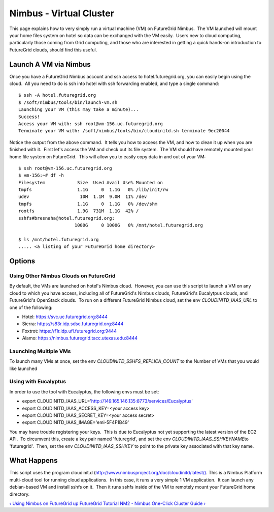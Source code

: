**********************************************************************
Nimbus -  Virtual Cluster
**********************************************************************

This page explains how to very simply run a virtual machine (VM) on
FutureGrid Nimbus.  The VM launched will mount your home files system on
hotel so data can be exchanged with the VM easily.  Users new to cloud
computing, particularly those coming from Grid computing, and those who
are interested in getting a quick hands-on introduction to FutureGrid
clouds, should find this useful.

Launch A VM via Nimbus
======================

Once you have a FutureGrid Nimbus account and ssh access to
hotel.futuregrid.org, you can easily begin using the cloud.  All you
need to do is ssh into hotel with ssh forwarding enabled, and type a
single command::

    $ ssh -A hotel.futuregrid.org
    $ /soft/nimbus/tools/bin/launch-vm.sh
    Launching your VM (this may take a minute)...
    Success!
    Access your VM with: ssh root@vm-156.uc.futuregrid.org
    Terminate your VM with: /soft/nimbus/tools/bin/cloudinitd.sh terminate 9ec20044

Notice the output from the above command.  It tells you how to access
the VM, and how to clean it up when you are finished with it.  First
let's access the VM and check out its file system.  The VM should have
remotely mounted your home file system on FutureGrid.  This will allow
you to easily copy data in and out of your VM::

    $ ssh root@vm-156.uc.futuregrid.org
    $ vm-156:~# df -h
    Filesystem            Size  Used Avail Use% Mounted on
    tmpfs                 1.1G     0  1.1G   0% /lib/init/rw
    udev                   10M  1.1M  9.0M  11% /dev
    tmpfs                 1.1G     0  1.1G   0% /dev/shm
    rootfs                1.9G  731M  1.1G  42% /
    sshfs#bresnaha@hotel.futuregrid.org:
                         1000G     0 1000G   0% /mnt/hotel.futuregrid.org

    $ ls /mnt/hotel.futuregrid.org
    ..... <a listing of your FutureGrid home directory>

Options
=======

Using Other Nimbus Clouds on FutureGrid
---------------------------------------

By default, the VMs are launched on hotel's Nimbus cloud.  However,
you can use this script to launch a VM on any cloud to which you have
access, including all of FutureGrid's Nimbus clouds, FutureGrid's
Eucalytpus clouds, and FutureGrid's OpenStack clouds.  To run on a
different FutureGrid Nimbus cloud, set the
env \ *CLOUDINITD\_IAAS\_URL* to one of the following:

-  Hotel:
   `https://svc.uc.futuregrid.org:8444 <https://svc.uc.futuregrid.org:8444>`__
-  Sierra:
   `https://s83r.idp.sdsc.futuregrid.org:8444 <https://s83r.idp.sdsc.futuregrid.org:8444>`__
-  Foxtrot:
   `https://f1r.idp.ufl.futuregrid.org:9444 <https://f1r.idp.ufl.futuregrid.org:9444>`__
-  Alamo:
   `https://nimbus.futuregrid.tacc.utexas.edu:8444 <https://nimbus.futuregrid.tacc.utexas.edu:8444>`__

Launching Multiple VMs
----------------------

To launch many VMs at once, set the env
*CLOUDINITD\_SSHFS\_REPLICA\_COUNT* to the Number of VMs that you would
like launched

Using with Eucalyptus
---------------------

In order to use the tool with Eucalyptus, the following envs must be
set:

-  export
   CLOUDINITD\_IAAS\_URL='http://149.165.146.135:8773/services/Eucalyptus'
-  export CLOUDINITD\_IAAS\_ACCESS\_KEY=<your access key>
-  export CLOUDINITD\_IAAS\_SECRET\_KEY=<your access secret>
-  export CLOUDINITD\_IAAS\_IMAGE='emi-5F4F1B49'
     

You may have trouble registering your keys.  This is due to Eucalyptus
not yet supporting the latest version of the EC2 API.  To circumvent
this, create a key pair named 'futuregrid', and set the env
*CLOUDINITD\_IAAS\_SSHKEYNAME*\ to 'futuregrid'.  Then, set the env
*CLOUDINITD\_IAAS\_SSHKEY* to point to the private key associated with
that key name.

What Happens
============

This script uses the program cloudinit.d
(`http://www.nimbusproject.org/doc/cloudinitd/latest/) <http://www.nimbusproject.org/doc/cloudinitd/latest/>`__. 
This is a Nimbus Platform multi-cloud tool for running cloud
applications.  In this case, it runs a very simple 1 VM application.  It
can launch any debian-based VM and install sshfs on it.  Then it runs
sshfs inside of the VM to remotely mount your FutureGrid home directory.

`‹ Using Nimbus on FutureGrid </tutorials/nimbus>`__
`up </tutorials/nimbus>`__ `FutureGrid Tutorial NM2 - Nimbus One-Click
Cluster Guide › </tutorials/nm2>`__
